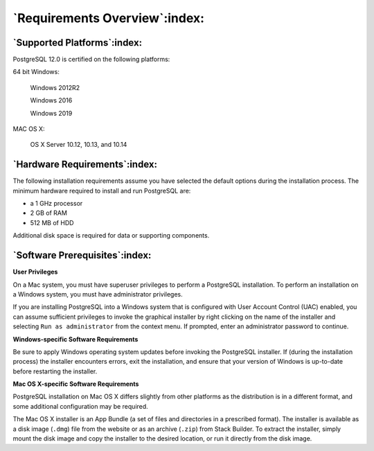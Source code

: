 .. raw:: latex

   \newpage

******************************
`Requirements Overview`:index:
******************************

============================
`Supported Platforms`:index:
============================

PostgreSQL 12.0 is certified on the following platforms:

64 bit Windows:

    Windows 2012R2

    Windows 2016

    Windows 2019

MAC OS X:

    OS X Server 10.12, 10.13, and 10.14

.. raw:: latex

   \newpage

==============================
`Hardware Requirements`:index:
==============================

The following installation requirements assume you have selected the
default options during the installation process. The minimum hardware
required to install and run PostgreSQL are:

-  a 1 GHz processor

-  2 GB of RAM

-  512 MB of HDD

Additional disk space is required for data or supporting components.

.. raw:: latex

   \newpage

.. index:: prerequisites

===============================
`Software Prerequisites`:index:
===============================

**User Privileges**

On a Mac system, you must have superuser privileges to perform a
PostgreSQL installation. To perform an installation on a Windows system,
you must have administrator privileges.

If you are installing PostgreSQL into a Windows system that is
configured with User Account Control (UAC) enabled, you can assume
sufficient privileges to invoke the graphical installer by right
clicking on the name of the installer and selecting ``Run as administrator``
from the context menu. If prompted, enter an administrator password to
continue.

**Windows-specific Software Requirements**

Be sure to apply Windows operating system updates before invoking the
PostgreSQL installer. If (during the installation process) the installer
encounters errors, exit the installation, and ensure that your version
of Windows is up-to-date before restarting the installer.

**Mac OS X-specific Software Requirements**

PostgreSQL installation on Mac OS X differs slightly from other
platforms as the distribution is in a different format, and some
additional configuration may be required.

The Mac OS X installer is an App Bundle (a set of files and directories
in a prescribed format). The installer is available as a disk image
(``.dmg``) file from the website or as an archive (``.zip``) from Stack Builder.
To extract the installer, simply mount the disk image and copy the
installer to the desired location, or run it directly from the disk
image.
